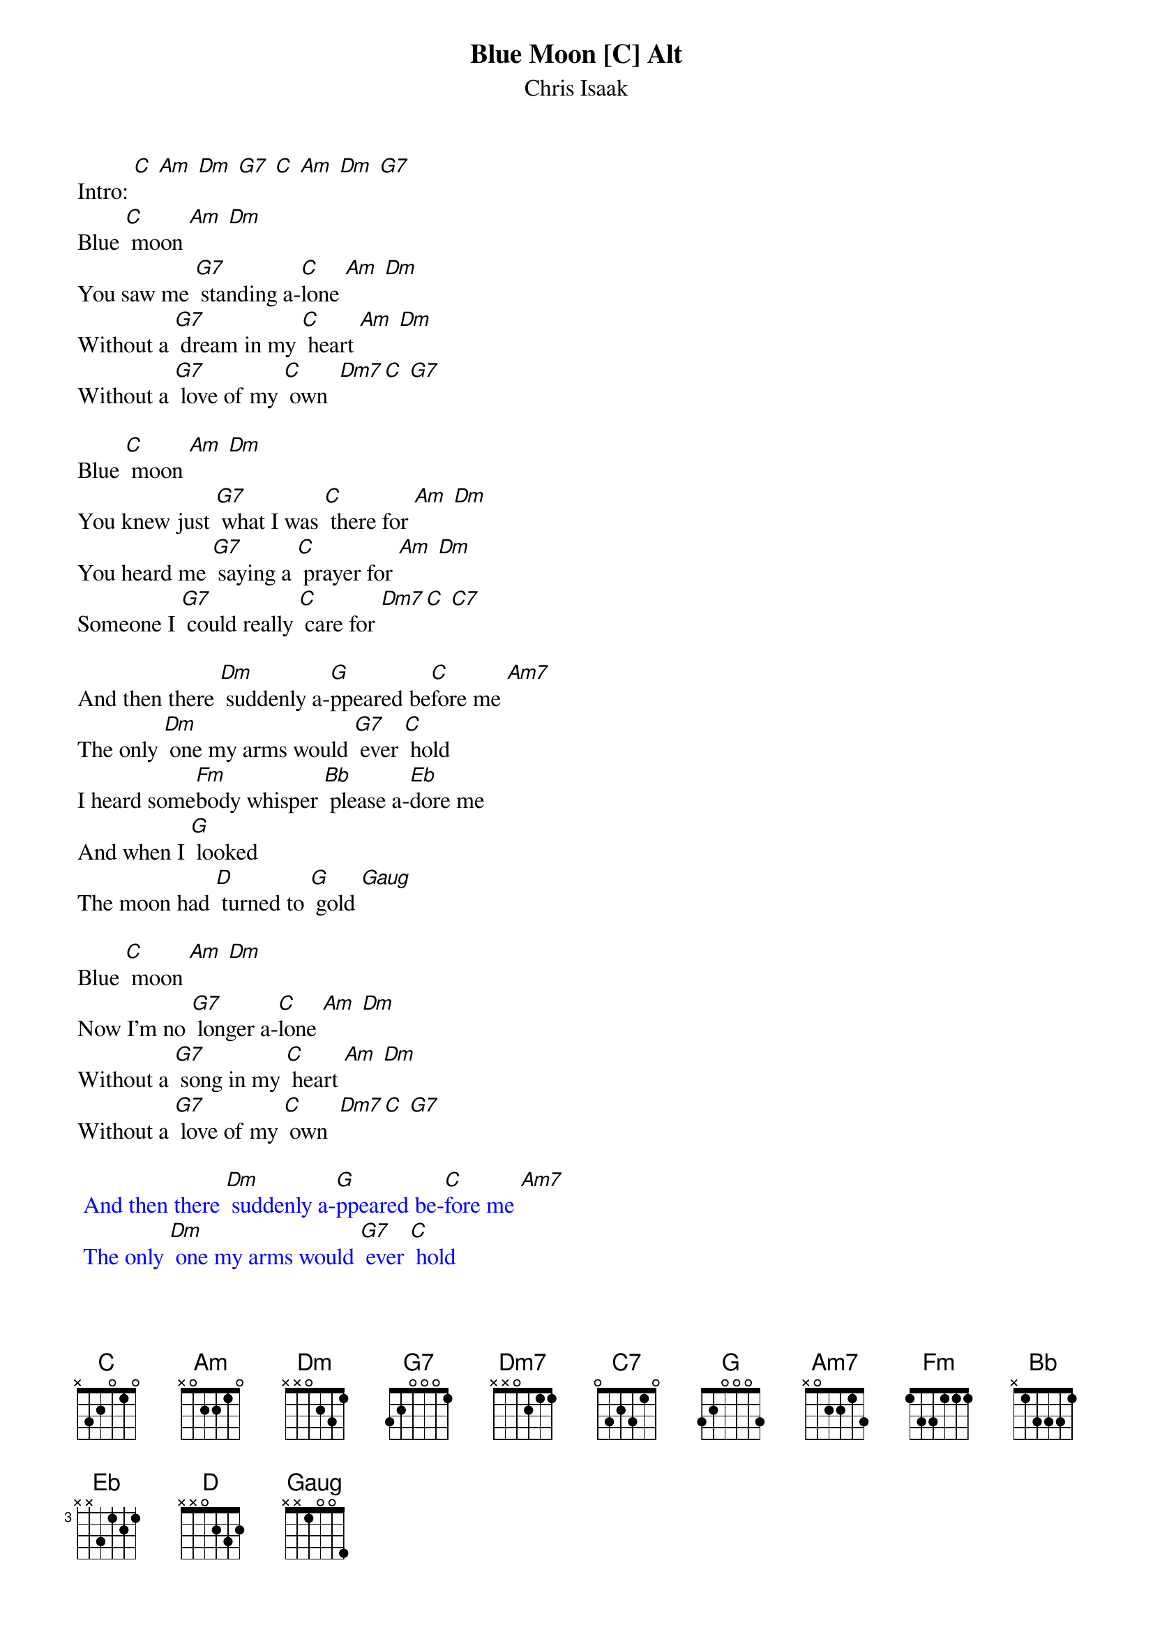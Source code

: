 {t: Blue Moon [C] Alt }
{st:Chris Isaak}

Intro: [C] [Am] [Dm] [G7] [C] [Am] [Dm] [G7]
Blue [C] moon [Am] [Dm]
You saw me [G7] standing a-[C]lone [Am] [Dm]
Without a [G7] dream in my [C] heart [Am] [Dm]
Without a [G7] love of my [C] own  [Dm7][C] [G7]

Blue [C] moon [Am] [Dm]
You knew just [G7] what I was [C] there for [Am] [Dm]
You heard me [G7] saying a [C] prayer for [Am] [Dm]
Someone I [G7] could really [C] care for [Dm7][C] [C7]

And then there [Dm] suddenly a-[G]ppeared be[C]fore me [Am7]
The only [Dm] one my arms would [G7] ever [C] hold
I heard some[Fm]body whisper [Bb] please a-[Eb]dore me
And when I [G] looked
The moon had [D] turned to [G] gold [Gaug]

Blue [C] moon [Am] [Dm]
Now I’m no [G7] longer a-[C]lone [Am] [Dm]
Without a [G7] song in my [C] heart [Am] [Dm]
Without a [G7] love of my [C] own  [Dm7][C] [G7]

{textcolour: blue}
 And then there [Dm] suddenly a-[G]ppeared be-[C]fore me [Am7]
 The only [Dm] one my arms would [G7] ever [C] hold
 I heard some[Fm]body whisper [Bb] please a-[Eb]dore me
 And when I [G] looked
 The moon had [D] turned to [G] gold [Gaug]
{textcolour}

And then there [Dm] suddenly a-[G]ppeared be[C]fore me
The only [Dm] one my arms would [G] ever [C] hold
I heard some[Fm]body whisper [Bb] please a-[Eb]dore me
And when I [G] looked
The moon had [D] turned to [G] gold [Gaug]

Blue [C] moon [Am] [Dm]
Now I’m no [G7] longer a-[C]lone [Am] [Dm]
Without a [G7] song in my [C] heart [Am] [Dm]
Without a [G7] love of my [C] own  [Dm7][C] [G7]

[C] Blue Moon [Am] [Dm] [G7]
Blue [C] Moon [Am] [Dm] [G7] [C]
